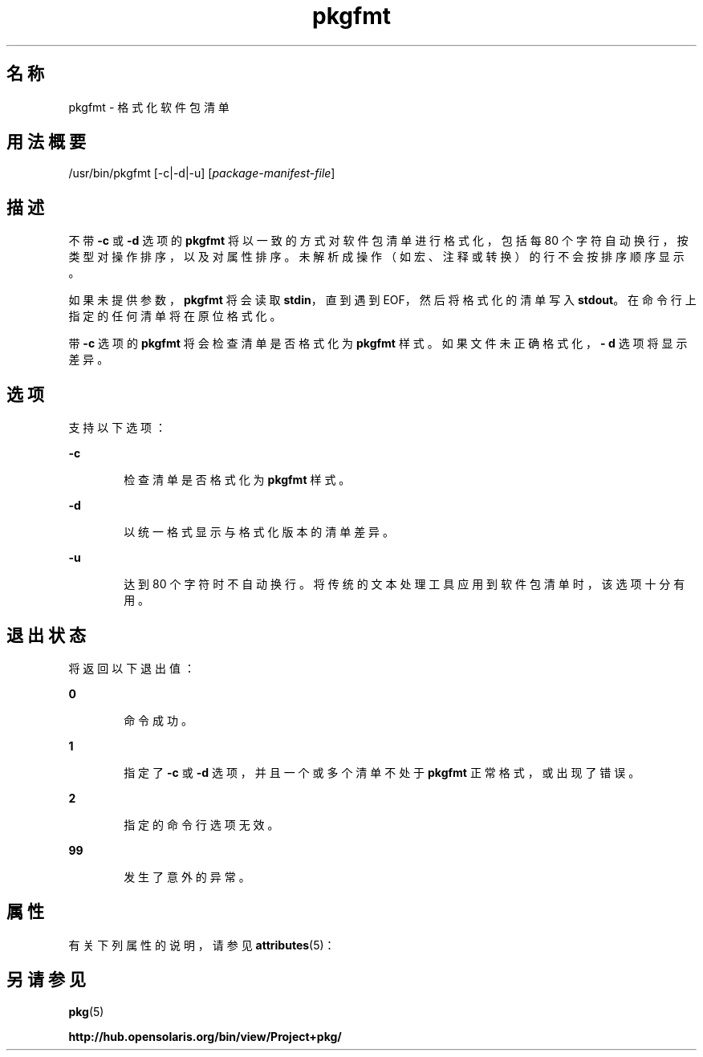 '\" te
.\" Copyright (c) 2007, 2011, Oracle and/or its affiliates. All rights reserved.
.TH pkgfmt 1 "2011 年 7 月 28 日" "SunOS 5.11" "用户命令"
.SH 名称
pkgfmt \- 格式化软件包清单
.SH 用法概要
.LP
.nf
/usr/bin/pkgfmt [-c|-d|-u] [\fIpackage-manifest-file\fR]
.fi

.SH 描述
.sp
.LP
不带 \fB-c\fR 或 \fB-d\fR 选项的 \fBpkgfmt\fR 将以一致的方式对软件包清单进行格式化，包括每 80 个字符自动换行，按类型对操作排序，以及对属性排序。未解析成操作（如宏、注释或转换）的行不会按排序顺序显示。
.sp
.LP
如果未提供参数，\fBpkgfmt\fR 将会读取 \fBstdin\fR，直到遇到 EOF，然后将格式化的清单写入 \fBstdout\fR。在命令行上指定的任何清单将在原位格式化。
.sp
.LP
带 \fB-c\fR 选项的 \fBpkgfmt\fR 将会检查清单是否格式化为 \fBpkgfmt\fR 样式。如果文件未正确格式化，\fB- d\fR 选项将显示差异。
.SH 选项
.sp
.LP
支持以下选项：
.sp
.ne 2
.mk
.na
\fB\fB-c\fR\fR
.ad
.RS 6n
.rt  
检查清单是否格式化为 \fBpkgfmt\fR 样式。
.RE

.sp
.ne 2
.mk
.na
\fB\fB-d\fR\fR
.ad
.RS 6n
.rt  
以统一格式显示与格式化版本的清单差异。
.RE

.sp
.ne 2
.mk
.na
\fB\fB-u\fR\fR
.ad
.RS 6n
.rt  
达到 80 个字符时不自动换行。将传统的文本处理工具应用到软件包清单时，该选项十分有用。
.RE

.SH 退出状态
.sp
.LP
将返回以下退出值：
.sp
.ne 2
.mk
.na
\fB\fB0\fR\fR
.ad
.RS 6n
.rt  
命令成功。
.RE

.sp
.ne 2
.mk
.na
\fB\fB1\fR\fR
.ad
.RS 6n
.rt  
指定了 \fB-c\fR 或 \fB-d\fR 选项，并且一个或多个清单不处于 \fBpkgfmt\fR 正常格式，或出现了错误。
.RE

.sp
.ne 2
.mk
.na
\fB\fB2\fR\fR
.ad
.RS 6n
.rt  
指定的命令行选项无效。
.RE

.sp
.ne 2
.mk
.na
\fB\fB99\fR\fR
.ad
.RS 6n
.rt  
发生了意外的异常。
.RE

.SH 属性
.sp
.LP
有关下列属性的说明，请参见 \fBattributes\fR(5)：
.sp

.sp
.TS
tab() box;
cw(2.75i) |cw(2.75i) 
lw(2.75i) |lw(2.75i) 
.
属性类型属性值
_
可用性\fBpackage/pkg\fR
_
接口稳定性Uncommitted（未确定）
.TE

.SH 另请参见
.sp
.LP
\fBpkg\fR(5)
.sp
.LP
\fBhttp://hub.opensolaris.org/bin/view/Project+pkg/\fR

